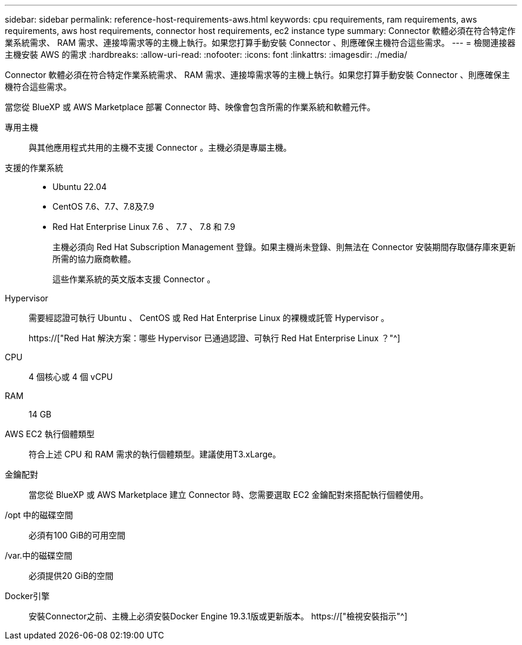 ---
sidebar: sidebar 
permalink: reference-host-requirements-aws.html 
keywords: cpu requirements, ram requirements, aws requirements, aws host requirements, connector host requirements, ec2 instance type 
summary: Connector 軟體必須在符合特定作業系統需求、 RAM 需求、連接埠需求等的主機上執行。如果您打算手動安裝 Connector 、則應確保主機符合這些需求。 
---
= 檢閱連接器主機安裝 AWS 的需求
:hardbreaks:
:allow-uri-read: 
:nofooter: 
:icons: font
:linkattrs: 
:imagesdir: ./media/


[role="lead"]
Connector 軟體必須在符合特定作業系統需求、 RAM 需求、連接埠需求等的主機上執行。如果您打算手動安裝 Connector 、則應確保主機符合這些需求。

當您從 BlueXP 或 AWS Marketplace 部署 Connector 時、映像會包含所需的作業系統和軟體元件。

專用主機:: 與其他應用程式共用的主機不支援 Connector 。主機必須是專屬主機。
支援的作業系統::
+
--
* Ubuntu 22.04
* CentOS 7.6、7.7、7.8及7.9
* Red Hat Enterprise Linux 7.6 、 7.7 、 7.8 和 7.9
+
主機必須向 Red Hat Subscription Management 登錄。如果主機尚未登錄、則無法在 Connector 安裝期間存取儲存庫來更新所需的協力廠商軟體。

+
這些作業系統的英文版本支援 Connector 。



--
Hypervisor:: 需要經認證可執行 Ubuntu 、 CentOS 或 Red Hat Enterprise Linux 的裸機或託管 Hypervisor 。
+
--
https://["Red Hat 解決方案：哪些 Hypervisor 已通過認證、可執行 Red Hat Enterprise Linux ？"^]

--
CPU:: 4 個核心或 4 個 vCPU
RAM:: 14 GB
AWS EC2 執行個體類型:: 符合上述 CPU 和 RAM 需求的執行個體類型。建議使用T3.xLarge。
金鑰配對:: 當您從 BlueXP 或 AWS Marketplace 建立 Connector 時、您需要選取 EC2 金鑰配對來搭配執行個體使用。
/opt 中的磁碟空間:: 必須有100 GiB的可用空間
/var.中的磁碟空間:: 必須提供20 GiB的空間
Docker引擎:: 安裝Connector之前、主機上必須安裝Docker Engine 19.3.1版或更新版本。 https://["檢視安裝指示"^]


